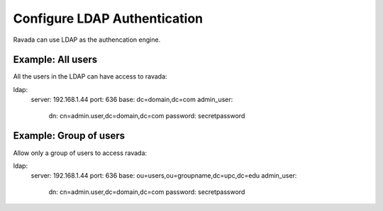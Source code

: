 Configure LDAP Authentication
=============================

Ravada can use LDAP as the authencation engine.

Example: All users
------------------

All the users in the LDAP can have access to ravada:

::

ldap:
    server: 192.168.1.44
    port: 636
    base: dc=domain,dc=com
    admin_user:
        dn: cn=admin.user,dc=domain,dc=com
        password: secretpassword


Example: Group of users
-----------------------

Allow only a group of users to access ravada:

::

ldap:
    server: 192.168.1.44
    port: 636
    base: ou=users,ou=groupname,dc=upc,dc=edu
    admin_user:
        dn: cn=admin.user,dc=domain,dc=com
        password: secretpassword

